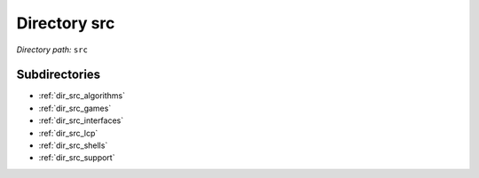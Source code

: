 .. _dir_src:


Directory src
=============


*Directory path:* ``src``

Subdirectories
--------------

- :ref:`dir_src_algorithms`
- :ref:`dir_src_games`
- :ref:`dir_src_interfaces`
- :ref:`dir_src_lcp`
- :ref:`dir_src_shells`
- :ref:`dir_src_support`



